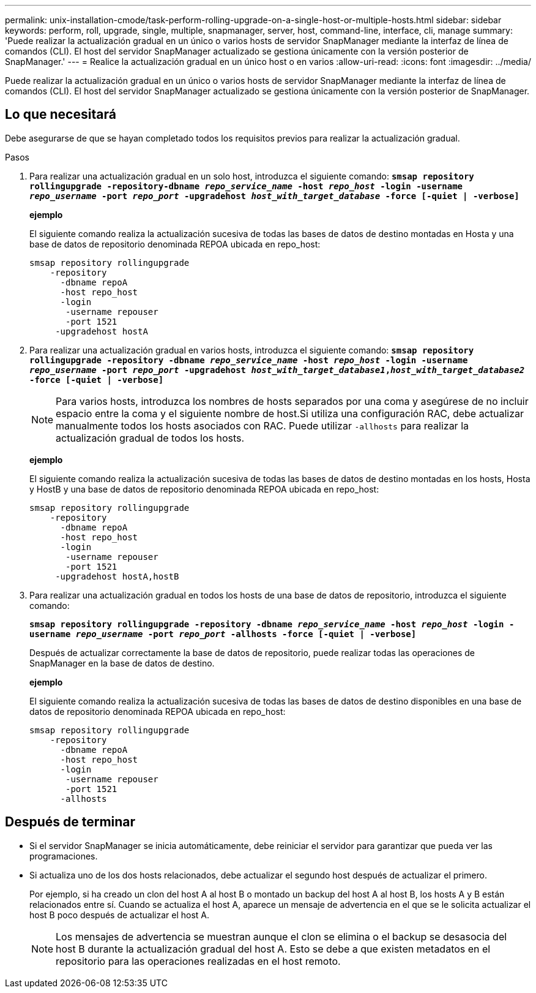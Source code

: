 ---
permalink: unix-installation-cmode/task-perform-rolling-upgrade-on-a-single-host-or-multiple-hosts.html 
sidebar: sidebar 
keywords: perform, roll, upgrade, single, multiple, snapmanager, server, host, command-line, interface, cli, manage 
summary: 'Puede realizar la actualización gradual en un único o varios hosts de servidor SnapManager mediante la interfaz de línea de comandos (CLI). El host del servidor SnapManager actualizado se gestiona únicamente con la versión posterior de SnapManager.' 
---
= Realice la actualización gradual en un único host o en varios
:allow-uri-read: 
:icons: font
:imagesdir: ../media/


[role="lead"]
Puede realizar la actualización gradual en un único o varios hosts de servidor SnapManager mediante la interfaz de línea de comandos (CLI). El host del servidor SnapManager actualizado se gestiona únicamente con la versión posterior de SnapManager.



== Lo que necesitará

Debe asegurarse de que se hayan completado todos los requisitos previos para realizar la actualización gradual.

.Pasos
. Para realizar una actualización gradual en un solo host, introduzca el siguiente comando: `*smsap repository rollingupgrade -repository-dbname _repo_service_name_ -host _repo_host_ -login -username _repo_username_ -port _repo_port_ -upgradehost _host_with_target_database_ -force [-quiet | -verbose]*`
+
*ejemplo*

+
El siguiente comando realiza la actualización sucesiva de todas las bases de datos de destino montadas en Hosta y una base de datos de repositorio denominada REPOA ubicada en repo_host:

+
[listing]
----

smsap repository rollingupgrade
    -repository
      -dbname repoA
      -host repo_host
      -login
       -username repouser
       -port 1521
     -upgradehost hostA
----
. Para realizar una actualización gradual en varios hosts, introduzca el siguiente comando: `*smsap repository rollingupgrade -repository -dbname _repo_service_name_ -host _repo_host_ -login -username _repo_username_ -port _repo_port_ -upgradehost _host_with_target_database1_,_host_with_target_database2_ -force [-quiet | -verbose]*`
+

NOTE: Para varios hosts, introduzca los nombres de hosts separados por una coma y asegúrese de no incluir espacio entre la coma y el siguiente nombre de host.Si utiliza una configuración RAC, debe actualizar manualmente todos los hosts asociados con RAC. Puede utilizar `-allhosts` para realizar la actualización gradual de todos los hosts.

+
*ejemplo*

+
El siguiente comando realiza la actualización sucesiva de todas las bases de datos de destino montadas en los hosts, Hosta y HostB y una base de datos de repositorio denominada REPOA ubicada en repo_host:

+
[listing]
----

smsap repository rollingupgrade
    -repository
      -dbname repoA
      -host repo_host
      -login
       -username repouser
       -port 1521
     -upgradehost hostA,hostB
----
. Para realizar una actualización gradual en todos los hosts de una base de datos de repositorio, introduzca el siguiente comando:
+
`*smsap repository rollingupgrade -repository -dbname _repo_service_name_ -host _repo_host_ -login -username _repo_username_ -port _repo_port_ -allhosts -force [-quiet | -verbose]*`

+
Después de actualizar correctamente la base de datos de repositorio, puede realizar todas las operaciones de SnapManager en la base de datos de destino.

+
*ejemplo*

+
El siguiente comando realiza la actualización sucesiva de todas las bases de datos de destino disponibles en una base de datos de repositorio denominada REPOA ubicada en repo_host:

+
[listing]
----

smsap repository rollingupgrade
    -repository
      -dbname repoA
      -host repo_host
      -login
       -username repouser
       -port 1521
      -allhosts
----




== Después de terminar

* Si el servidor SnapManager se inicia automáticamente, debe reiniciar el servidor para garantizar que pueda ver las programaciones.
* Si actualiza uno de los dos hosts relacionados, debe actualizar el segundo host después de actualizar el primero.
+
Por ejemplo, si ha creado un clon del host A al host B o montado un backup del host A al host B, los hosts A y B están relacionados entre sí. Cuando se actualiza el host A, aparece un mensaje de advertencia en el que se le solicita actualizar el host B poco después de actualizar el host A.

+

NOTE: Los mensajes de advertencia se muestran aunque el clon se elimina o el backup se desasocia del host B durante la actualización gradual del host A. Esto se debe a que existen metadatos en el repositorio para las operaciones realizadas en el host remoto.



